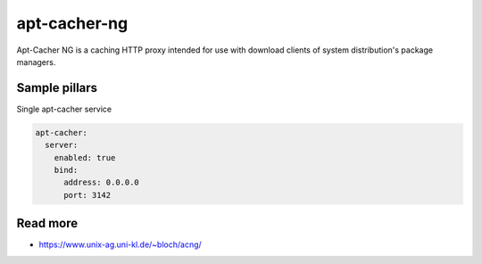 
=============
apt-cacher-ng
=============

Apt-Cacher NG is a caching HTTP proxy intended for use with download clients of system distribution's package managers.

Sample pillars
==============

Single apt-cacher service

.. code-block:: yaml

    apt-cacher:
      server:
        enabled: true
        bind:
          address: 0.0.0.0
          port: 3142

Read more
=========

* https://www.unix-ag.uni-kl.de/~bloch/acng/ 
